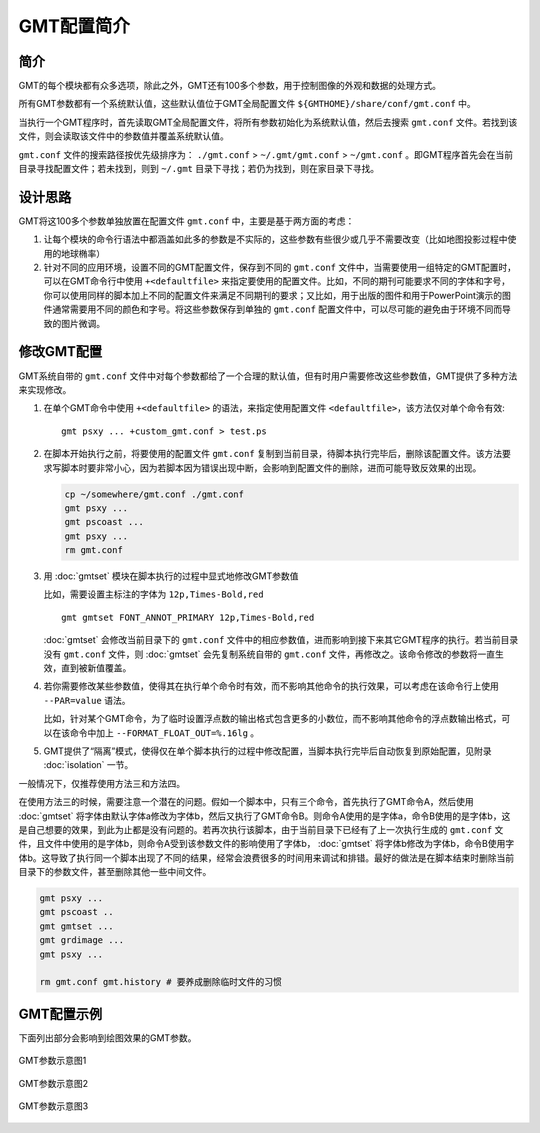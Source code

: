 GMT配置简介
===========

简介
----

GMT的每个模块都有众多选项，除此之外，GMT还有100多个参数，用于控制图像的外观和数据的处理方式。

所有GMT参数都有一个系统默认值，这些默认值位于GMT全局配置文件 ``${GMTHOME}/share/conf/gmt.conf`` 中。

当执行一个GMT程序时，首先读取GMT全局配置文件，将所有参数初始化为系统默认值，然后去搜索 ``gmt.conf`` 文件。若找到该文件，则会读取该文件中的参数值并覆盖系统默认值。

``gmt.conf`` 文件的搜索路径按优先级排序为： ``./gmt.conf`` >  ``~/.gmt/gmt.conf`` >  ``~/gmt.conf`` 。即GMT程序首先会在当前目录寻找配置文件；若未找到，则到 ``~/.gmt`` 目录下寻找；若仍为找到，则在家目录下寻找。

设计思路
--------

GMT将这100多个参数单独放置在配置文件 ``gmt.conf`` 中，主要是基于两方面的考虑：

#. 让每个模块的命令行语法中都涵盖如此多的参数是不实际的，这些参数有些很少或几乎不需要改变（比如地图投影过程中使用的地球椭率）
#. 针对不同的应用环境，设置不同的GMT配置文件，保存到不同的 ``gmt.conf`` 文件中，当需要使用一组特定的GMT配置时，可以在GMT命令行中使用 ``+<defaultfile>`` 来指定要使用的配置文件。比如，不同的期刊可能要求不同的字体和字号，你可以使用同样的脚本加上不同的配置文件来满足不同期刊的要求；又比如，用于出版的图件和用于PowerPoint演示的图件通常需要用不同的颜色和字号。将这些参数保存到单独的 ``gmt.conf`` 配置文件中，可以尽可能的避免由于环境不同而导致的图片微调。

修改GMT配置
-----------

GMT系统自带的 ``gmt.conf`` 文件中对每个参数都给了一个合理的默认值，但有时用户需要修改这些参数值，GMT提供了多种方法来实现修改。

#. 在单个GMT命令中使用 ``+<defaultfile>`` 的语法，来指定使用配置文件 ``<defaultfile>``\ ，该方法仅对单个命令有效::

      gmt psxy ... +custom_gmt.conf > test.ps

#. 在脚本开始执行之前，将要使用的配置文件 ``gmt.conf`` 复制到当前目录，待脚本执行完毕后，删除该配置文件。该方法要求写脚本时要非常小心，因为若脚本因为错误出现中断，会影响到配置文件的删除，进而可能导致反效果的出现。

   .. code-block:: bash

      cp ~/somewhere/gmt.conf ./gmt.conf
      gmt psxy ...
      gmt pscoast ...
      gmt psxy ...
      rm gmt.conf

#. 用 :doc:`gmtset` 模块在脚本执行的过程中显式地修改GMT参数值

   比如，需要设置主标注的字体为 ``12p,Times-Bold,red`` ::

      gmt gmtset FONT_ANNOT_PRIMARY 12p,Times-Bold,red

   :doc:`gmtset` 会修改当前目录下的 ``gmt.conf`` 文件中的相应参数值，进而影响到接下来其它GMT程序的执行。若当前目录没有 ``gmt.conf`` 文件，则 :doc:`gmtset` 会先复制系统自带的 ``gmt.conf`` 文件，再修改之。该命令修改的参数将一直生效，直到被新值覆盖。

#. 若你需要修改某些参数值，使得其在执行单个命令时有效，而不影响其他命令的执行效果，可以考虑在该命令行上使用 ``--PAR=value`` 语法。

   比如，针对某个GMT命令，为了临时设置浮点数的输出格式包含更多的小数位，而不影响其他命令的浮点数输出格式，可以在该命令中加上 ``--FORMAT_FLOAT_OUT=%.16lg`` 。

#. GMT提供了“隔离”模式，使得仅在单个脚本执行的过程中修改配置，当脚本执行完毕后自动恢复到原始配置，见附录 :doc:`isolation` 一节。

一般情况下，仅推荐使用方法三和方法四。

在使用方法三的时候，需要注意一个潜在的问题。假如一个脚本中，只有三个命令，首先执行了GMT命令A，然后使用 :doc:`gmtset` 将字体由默认字体a修改为字体b，然后又执行了GMT命令B。则命令A使用的是字体a，命令B使用的是字体b，这是自己想要的效果，到此为止都是没有问题的。若再次执行该脚本，由于当前目录下已经有了上一次执行生成的 ``gmt.conf`` 文件，且文件中使用的是字体b，则命令A受到该参数文件的影响使用了字体b， :doc:`gmtset` 将字体b修改为字体b，命令B使用字体b。这导致了执行同一个脚本出现了不同的结果，经常会浪费很多的时间用来调试和排错。最好的做法是在脚本结束时删除当前目录下的参数文件，甚至删除其他一些中间文件。

.. code-block:: bash

   gmt psxy ...
   gmt pscoast ..
   gmt gmtset ...
   gmt grdimage ...
   gmt psxy ...

   rm gmt.conf gmt.history # 要养成删除临时文件的习惯

GMT配置示例
-----------

下面列出部分会影响到绘图效果的GMT参数。

.. figure:: /images/GMT_Defaults_1a.*
   :width: 600px
   :align: center

   GMT参数示意图1

.. figure:: /images/GMT_Defaults_1b.*
   :width: 600px
   :align: center

   GMT参数示意图2

.. figure:: /images/GMT_Defaults_1c.*
   :width: 600px
   :align: center

   GMT参数示意图3
